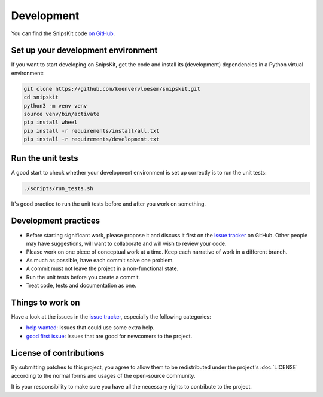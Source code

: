 ###########
Development
###########

You can find the SnipsKit code `on GitHub`_.

.. _`on GitHub`: https://github.com/koenvervloesem/snipskit

***********************************
Set up your development environment
***********************************

If you want to start developing on SnipsKit, get the code and install its (development) dependencies in a Python virtual environment:

.. code-block:: sh

    git clone https://github.com/koenvervloesem/snipskit.git
    cd snipskit
    python3 -m venv venv
    source venv/bin/activate
    pip install wheel
    pip install -r requirements/install/all.txt
    pip install -r requirements/development.txt

******************
Run the unit tests
******************

A good start to check whether your development environment is set up correctly is to run the unit tests:

.. code-block:: sh

    ./scripts/run_tests.sh

It's good practice to run the unit tests before and after you work on something.

*********************
Development practices
*********************

- Before starting significant work, please propose it and discuss it first on the `issue tracker`_ on GitHub. Other people may have suggestions, will want to collaborate and will wish to review your code.
- Please work on one piece of conceptual work at a time. Keep each narrative of work in a different branch.
- As much as possible, have each commit solve one problem.
- A commit must not leave the project in a non-functional state.
- Run the unit tests before you create a commit.
- Treat code, tests and documentation as one.

.. _`issue tracker`: https://github.com/koenvervloesem/snipskit/issues

*****************
Things to work on
*****************

Have a look at the issues in the `issue tracker`_, especially the following categories:

- `help wanted`_: Issues that could use some extra help.
- `good first issue`_: Issues that are good for newcomers to the project.

.. _`help wanted`: https://github.com/koenvervloesem/snipskit/issues?q=is%3Aissue+is%3Aopen+label%3A%22help+wanted%22

.. _`good first issue`: https://github.com/koenvervloesem/snipskit/issues?q=is%3Aissue+is%3Aopen+label%3A%22good+first+issue%22

************************
License of contributions
************************

By submitting patches to this project, you agree to allow them to be redistributed under the project's :doc:`LICENSE` according to the normal forms and usages of the open-source community.

It is your responsibility to make sure you have all the necessary rights to contribute to the project.
